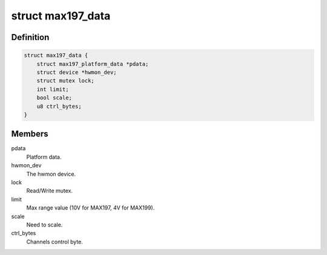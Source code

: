 .. -*- coding: utf-8; mode: rst -*-
.. src-file: drivers/hwmon/max197.c

.. _`max197_data`:

struct max197_data
==================

.. c:type:: struct max197_data

    device instance specific data

.. _`max197_data.definition`:

Definition
----------

.. code-block:: c

    struct max197_data {
        struct max197_platform_data *pdata;
        struct device *hwmon_dev;
        struct mutex lock;
        int limit;
        bool scale;
        u8 ctrl_bytes;
    }

.. _`max197_data.members`:

Members
-------

pdata
    Platform data.

hwmon_dev
    The hwmon device.

lock
    Read/Write mutex.

limit
    Max range value (10V for MAX197, 4V for MAX199).

scale
    Need to scale.

ctrl_bytes
    Channels control byte.

.. This file was automatic generated / don't edit.

